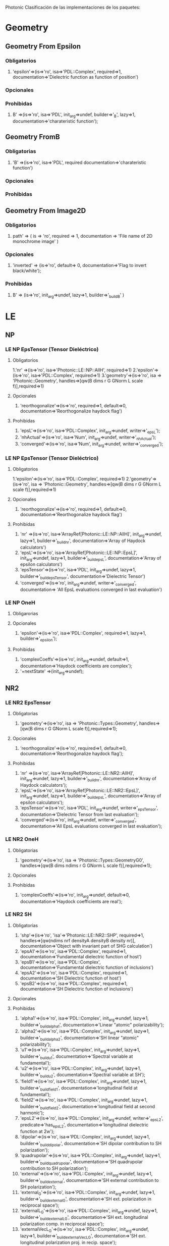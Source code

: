 Photonic
Clasificación de las implementaciones de los paquetes:
* Geometry
**  Geometry From Epsilon
*** Obligatorios
  1. 'epsilon'=>(is=>'ro', isa=>'PDL::Complex', required=>1,
		documentation=>'Dielectric function as function of position') 
*** Opcionales 
*** Prohibidas 
  1. B' =>(is=>'ro', isa=>'PDL', init_arg=>undef, builder=>'_B', lazy=>1,
	   documentation=>'charateristic function');
**  Geometry FromB
*** Obligatorias
  1. 'B' =>(is=>'ro', isa=>'PDL', required documentation=>'charateristic function')
  
*** Opcionales
*** Prohibidas
**  Geometry From Image2D
*** Obligatorios
   1. path' => ( is => 'ro', required => 1,
	       documentation => 'File name of 2D monochrome image' )
    
*** Opcionales
   1. 'inverted' => (is=>'ro', default=> 0,
               documentation=>'Flag to invert black/white');
  
*** Prohibidas  
   1. B' => (is=>'ro', init_arg=>undef, lazy=>1, builder=>'_build_B' )

* LE
** NP
*** LE NP EpsTensor (Tensor Dieléctrico)
**** Obligatorios
  1.'nr' =>(is=>'ro', isa=>'Photonic::LE::NP::AllH', required=>1)
  2.'epsilon'=>(is=>'ro', isa=>'PDL::Complex', required=>1)
  3.'geometry'=>(is=>'ro', isa => 'Photonic::Geometry',
    handles=>[qw(B dims r G GNorm L scale f)],required=>1)
**** Opcionales
  1. 'reorthogonalize'=>(is=>'ro', required=>1, default=>0,
         documentation=>'Reorthogonalize haydock flag')
  
**** Prohibidas 
  1. 'epsL'=>(is=>'ro', isa=>'PDL::Complex', init_arg=>undef, writer=>'_epsL');
  2. 'nhActual'=>(is=>'ro', isa=>'Num', init_arg=>undef, 
                 writer=>'_nhActual');
  3. 'converged'=>(is=>'ro', isa=>'Num', init_arg=>undef, writer=>'_converged');
*** LE NP EpsTensor (Tensor Dieléctrico)
**** Obligatorios
  1.'epsilon'=>(is=>'ro', isa=>'PDL::Complex', required=>1)
  2.'geometry'=>(is=>'ro', isa => 'Photonic::Geometry',
    handles=>[qw(B dims r G GNorm L scale f)],required=>1)
   
**** Opcionales
  1. 'reorthogonalize'=>(is=>'ro', required=>1, default=>0,
         documentation=>'Reorthogonalize haydock flag')
  
**** Prohibidas 
  1. 'nr' =>(is=>'ro', isa=>'ArrayRef[Photonic::LE::NP::AllH]',
            init_arg=>undef, lazy=>1, builder=>'_build_nr',
            documentation=>'Array of Haydock calculators')
  2. 'epsL'=>(is=>'ro', isa=>'ArrayRef[Photonic::LE::NP::EpsL]',
             init_arg=>undef, lazy=>1, builder=>'_build_epsL',
             documentation=>'Array of epsilon calculators')
  3.  'epsTensor'=>(is=>'ro', isa=>'PDL', init_arg=>undef, lazy=>1,
		  builder=>'_build_epsTensor',
		  documentation=>'Dielectric Tensor')
  4.  'converged'=>(is=>'ro', init_arg=>undef, writer=>'_converged',
             documentation=>
                  'All EpsL evaluations converged in last evaluation')
*** LE NP OneH
**** Obligarorias
**** Opcionales
  1. 'epsilon'=>(is=>'ro', isa=>'PDL::Complex', required=>1, lazy=>1,
		builder=>'_epsilon');

**** Prohibidas
  1. 'complexCoeffs'=>(is=>'ro', init_arg=>undef, default=>1,
		        documentation=>'Haydock coefficients are complex');
  2. '+nextState' =>(init_arg=>undef); 

** NR2 
*** LE NR2 EpsTensor
**** Obligatorias
  1. 'geometry'=>(is=>'ro', isa => 'Photonic::Types::Geometry',
    handles=>[qw(B dims r G GNorm L scale f)],required=>1);

**** Opcionales
  1. 'reorthogonalize'=>(is=>'ro', required=>1, default=>0,
         documentation=>'Reorthogonalize haydock flag'); 

**** Prohibidas
  1. 'nr' =>(is=>'ro', isa=>'ArrayRef[Photonic::LE::NR2::AllH]',
            init_arg=>undef, lazy=>1, builder=>'_build_nr',
            documentation=>'Array of Haydock calculators');
  2. 'epsL'=>(is=>'ro', isa=>'ArrayRef[Photonic::LE::NR2::EpsL]',
             init_arg=>undef, lazy=>1, builder=>'_build_epsL',
             documentation=>'Array of epsilon calculators');
  3. 'epsTensor'=>(is=>'ro', isa=>'PDL', init_arg=>undef, writer=>'_epsTensor', 
             documentation=>'Dielectric Tensor from last evaluation');
  4. 'converged'=>(is=>'ro', init_arg=>undef, writer=>'_converged',
             documentation=>'All EpsL evaluations converged in last evaluation'); 
*** LE NR2 OneH
**** Obligatorias
   1. 'geometry'=>(is=>'ro', isa => 'Photonic::Types::GeometryG0',
    handles=>[qw(B dims ndims r G GNorm L scale f)],required=>1);
**** Opcionales
**** Prohibidas 
   1. 'complexCoeffs'=>(is=>'ro', init_arg=>undef, default=>0,
		      documentation=>'Haydock coefficients are real');
   
*** LE NR2 SH
****  Obligatorias
   1. 'shp'=>(is=>'ro', 'isa'=>'Photonic::LE::NR2::SHP', required=>1,
    handles=>[qw(ndims nrf densityA densityB density nr)],
    documentation=>'Object with invariant part of SHG calculation')
   2. 'epsA1'=>(is=>'ro', isa=>'PDL::Complex', required=>1,
    documentation=>'Fundamental dielectric function of host')
   3. 'epsB1'=>(is=>'ro', isa=>'PDL::Complex', 
        documentation=>'Fundamental dielectric function of inclusions')
   4. 'epsA2'=>(is=>'ro', isa=>'PDL::Complex', required=>1,
    documentation=>'SH Dielectric function of host')
   5. 'epsB2'=>(is=>'ro', isa=>'PDL::Complex', required=>1, 
      documentation=>'SH Dielectric function of inclusions')
**** Opcionales
**** Prohibidas
   1. 'alpha1'=>(is=>'ro', isa=>'PDL::Complex', init_arg=>undef,
         lazy=>1, builder=>'_build_alpha1', 
         documentation=>'Linear "atomic" polarizability');
   2. 'alpha2'=>(is=>'ro', isa=>'PDL::Complex', init_arg=>undef,
        lazy=>1, builder=>'_build_alpha2', 
        documentation=>'SH linear "atomic" polarizability');
   3. 'u1'=>(is=>'ro', isa=>'PDL::Complex', init_arg=>undef,
        lazy=>1, builder=>'_build_u1', 
        documentation=>'Spectral variable at fundamental');
   4. 'u2'=>(is=>'ro', isa=>'PDL::Complex', init_arg=>undef,
         lazy=>1, builder=>'_build_u2',  
         documentation=>'Spectral variable at SH');
   5. 'field1'=>(is=>'ro', isa=>'PDL::Complex', init_arg=>undef,
        lazy=>1, builder=>'_build_field1', 
        documentation=>'longitudinal field at fundamental');
   6. 'field2'=>(is=>'ro', isa=>'PDL::Complex', init_arg=>undef,
        lazy=>1, builder=>'_build_field2', 
        documentation=>'longitudinal field at second harmonic');
   7. 'epsL2'=>(is=>'ro', isa=>'PDL::Complex', init_arg=>undef,
       writer=>'_epsL2', predicate=>'has_epsL2', 
       documentation=>'longitudinal dielectric function at 2w');
   8. 'dipolar'=>(is=>'ro', isa=>'PDL::Complex', init_arg=>undef,
       lazy=>1, builder=>'_build_dipolar', 
       documentation=>'SH dipolar contribution to SH polarization');
   9. 'quadrupolar'=>(is=>'ro', isa=>'PDL::Complex', init_arg=>undef,
       lazy=>1, builder=>'_build_quadrupolar', 
       documentation=>'SH quadrupolar contribution to SH polarization');
   10. 'external'=>(is=>'ro', isa=>'PDL::Complex', init_arg=>undef,
        lazy=>1, builder=>'_build_external', 
        documentation=>'SH external contribution to SH polarization');
   11. 'external_G'=>(is=>'ro', isa=>'PDL::Complex', init_arg=>undef,
       lazy=>1, builder=>'_build_external_G',
       documentation=>'SH ext. polarization in reciprocal space');
   12. 'externalL_G'=>(is=>'ro', isa=>'PDL::Complex', init_arg=>undef,
       lazy=>1, builder=>'_build_externalL_G', 
       documentation=>'SH ext. longitudinal polarization comp. in reciprocal space');
   13. 'externalVecL_G'=>(is=>'ro', isa=>'PDL::Complex', init_arg=>undef,
        lazy=>1, builder=>'_build_externalVecL_G', 
        documentation=>'SH ext. longitudinal polarization proj. in recip. space');
   14. 'externalVecL'=>(is=>'ro', isa=>'PDL::Complex', init_arg=>undef,
        lazy=>1, builder=>'_build_externalVecL', 
        documentation=>'SH ext. longitudinal polarization proj. in real space');
   15. 'HP' =>(is=>'ro', isa=>'Photonic::LE::NR2::AllH', init_arg=>undef,
         lazy=>1, builder=>'_build_HP',
         documentation=>'Structure to calculate Haydock basis for non linear polarization');
   16. 'externalL_n'=>(is=>'ro', isa=>'PDL::Complex', init_arg=>undef,
         lazy=>1, builder=>'_build_externalL_n', 
         documentation=>'SH ext. longitudinal polarization in Haydock representation');
   17. 'selfConsistentL_n'=>(is=>'ro', isa=>'PDL::Complex', init_arg=>undef, lazy=>1,builder=>'_build_selfConsistentL_n',
        documentation=>'SH self consistent longitudinal polarization in Haydock representation');
   18. 'selfConsistentL_G'=>(is=>'ro', isa=>'PDL::Complex', init_arg=>undef, lazy=>1,builder=>'_build_selfConsistentL_G',
        documentation=>'SH self consistent longitudinal polarization components in reciprocal space');
   19. 'selfConsistentVecL_G'=>(is=>'ro', isa=>'PDL::Complex', init_arg=>undef, lazy=>1, builder=>'_build_selfConsistentVecL_G',
       documentation=>'SH self consistent longitudinal polarization vectorfield in reciprocal space');
   20. 'selfConsistentVecL'=>(is=>'ro', isa=>'PDL::Complex', init_arg=>undef, lazy=>1, builder=>'_build_selfConsistentVecL',
       documentation=> 'SH self consistent longitudinal polarization vector field in real space');
   21. 'P2'=>(is=>'ro', isa=>'PDL::Complex',  init_arg=>undef, lazy=>1, builder=>'_build_P2',
         documentation=>'SH self consistent total polarization vector field in real space');
   22. 'P2LMCalt'=>(is=>'ro', isa=>'PDL::Complex', init_arg=>undef, lazy=>1, builder=>'_build_P2LMCalt',
        documentation=> 'SH self consistent total macroscopic polarization in real space. Alternative');
   23.  'filterflag'=>(is=>'rw', 
         documentation=>'Filter results in reciprocal space');

*** LE NR2 EpsL.pm
**** Obligatorias 
**** Opcionales
**** Prohibidas 
   1. 'epsA'=>(is=>'ro', isa=>'PDL::Complex', init_arg=>undef, writer=>'_epsA',
    documentation=>'Dielectric function of host');
   2. 'epsB'=>(is=>'ro', isa=>'PDL::Complex', init_arg=>undef, writer=>'_epsB',
       documentation=>'Dielectric function of inclusions');
   3. 'u'=>(is=>'ro', isa=>'PDL::Complex', init_arg=>undef, writer=>'_u',
    documentation=>'Spectral variable');

*** LE NR2 Field
**** Obligatorias 
   1. 'nr'=>(is=>'ro', isa=>'Photonic::Types::AllHSave', required=>1,  
      documentation=>'Haydock recursion calculator');
**** Opcionales
   1.  'filter'=>(is=>'ro', isa=>'PDL', predicate=>'has_filter',
               documentation=>'Optional reciprocal space filter');
**** Prohibidas 
   1. 'Es'=>(is=>'ro', isa=>'ArrayRef[PDL::Complex]', init_arg=>undef, 
           writer=>'_Es', documentation=>'Field coefficients');
   2. 'field'=>(is=>'ro', isa=>'PDL::Complex', init_arg=>undef,
          writer=>'_field', documentation=>'Calculated real space field');
   3. 'epsL' =>(is=>'ro', isa=>'PDL::Complex', init_arg=>undef, writer=>'_epsL', 
	documentation=>'Longitudinal dielectric response');
   

*** LE NR2 SHChiTensor
**** Obligatorias 
   1. 'geometry'=>(is=>'ro', isa => 'Photonic::Geometry',
    handles=>[qw(B dims r G GNorm L scale f)],required=>1);
   2. 'densityA'=>(is=>'ro', isa=>'Num', required=>1,
       documentation=>'Normalized dipole entities density in medium A');
   3. 'densityB'=>(is=>'ro', isa=>'Num', required=>1,
         documentation=>'Normalized dipole entities density in medium B');
   4.  'nhf'=>(is=>'ro', required=>1,  documentation=>'Maximum number of desired Haydock
        coefficients for field calculation');
**** Opcionales
   1. 'reorthogonalize'=>(is=>'ro', required=>1, default=>0,
        documentation=>'Reorthogonalize haydock flag');
   2. 'filter'=>(is=>'ro', isa=>'PDL', predicate=>'has_filter',
               documentation=>'Optional reciprocal space filter');

**** Prohibidas
   1. 'epsA1'=>(is=>'ro', isa=>'PDL::Complex', init_arg=>undef, writer=>'_epsA1',
        documentation=>'Dielectric function of host');
   2. 'epsB1'=>(is=>'ro', isa=>'PDL::Complex', init_arg=>undef, writer=>'_epsB1',
        documentation=>'Dielectric function of inclusions');
   3. 'epsA2'=>(is=>'ro', isa=>'PDL::Complex', init_arg=>undef, writer=>'_epsA2',
        documentation=>'Dielectric function of host');
   4. 'epsB2'=>(is=>'ro', isa=>'PDL::Complex', init_arg=>undef, writer=>'_epsB2',
        documentation=>'Dielectric function of inclusions');
   5. 'nrshp' =>(is=>'ro', isa=>'ArrayRef[Photonic::LE::NR2::SHP]',init_arg=>undef,
        lazy=>1, builder=>'_build_nrshp', documentation=>'Array of Haydock SH polarization calculators');
   6. 'epsTensor'=>(is=>'ro', isa=>'Photonic::LE::NR2::EpsTensor', init_arg=>undef,  lazy=>1, 
        builder=>'_build_epsTensor', documentation=>'diel. tensor at 2w');
   7. 'chiTensor'=>(is=>'ro', isa=>'PDL', init_arg=>undef, writer=>'_chiTensor', 
             documentation=>'SH Susceptibility from last evaluation');

*** LE NR2 SHP
**** Obligatorias
   1. 'nrf'=>(is=>'ro', isa=>'Photonic::LE::NR2::Field', required=>1,
         documentation=>'Haydock field calculator')
   2. 'densityA'=>(is=>'ro', isa=>'Num', required=>1,
        documentation=>'Normalized dipole entities density in medium A');
   3. 'densityB'=>(is=>'ro', isa=>'Num', required=>1,
        documentation=>'Normalized dipole entities density in medium B');

**** Opcionales 
**** Prohibidas
   1. 'density'=>(is=>'ro', isa=>'PDL', writer=>'_density', init_arg=>undef,
        documentation=>'Normalized dipole entities density over unit cell');
   2.  'ndims' =>(is=>'ro', isa=>'Int', init_arg=>undef, lazy=>1, builder=>'_ndims', 
         documentation=>'Number of dimensions of system');

** S
*** LE S EpsL
**** Obligatorias 
   1. 'nr' =>(is=>'ro', isa=>'Photonic::LE::S::AllH', required=>1);

**** Opcionales
**** Prohibidas
   1. 'epsL'=>(is=>'ro', isa=>'PDL::Complex', init_arg=>undef, writer=>'_epsL');
   2. 'nhActual'=>(is=>'ro', isa=>'Num', init_arg=>undef, writer=>'_nhActual');
   3. 'converged'=>(is=>'ro', isa=>'Num', init_arg=>undef, writer=>'_converged');

*** LE S EpsTensor
**** Obligatorias
   1. 'epsilon'=>(is=>'ro', isa=>'PDL::Complex', required=>1);
   2. 'geometry'=>(is=>'ro', isa => 'Photonic::Types::Geometry',
       handles=>[qw(B dims r G GNorm L scale f)],required=>1);
**** Opcionales
   1. 'reorthogonalize'=>(is=>'ro', required=>1, default=>0,
         documentation=>'Reorthogonalize haydock flag');
**** Prohibidas
   1. 'nr' =>(is=>'ro', isa=>'ArrayRef[Photonic::LE::S::AllH]',
            init_arg=>undef, lazy=>1, builder=>'_build_nr',
            documentation=>'Array of Haydock calculators');
   2. 'epsL'=>(is=>'ro', isa=>'ArrayRef[Photonic::LE::S::EpsL]',
            init_arg=>undef, lazy=>1, builder=>'_build_epsL',
            documentation=>'Array of epsilon calculators');
   3. 'epsTensor'=>(is=>'ro', isa=>'PDL', init_arg=>undef, lazy=>1,
           builder=>'_build_epsTensor', documentation=>'Dielectric Tensor');
   4. 'converged'=>(is=>'ro', init_arg=>undef, writer=>'_converged',
            documentation=> 'All EpsL evaluations converged in last evaluation'); 
*** LE S OneH
**** Obligatorias
   1. 'geometry'=>(is=>'ro', isa => 'Photonic::Types::GeometryG0',
        handles=>[qw(B ndims dims r G GNorm L scale f pmGNorm)],required=>1);
**** Opcionales
   1. 'epsilon'=>(is=>'ro', isa=>'PDL::Complex', required=>1, lazy=>1,
	       builder=>'_epsilon');
**** Prohibidas
   1. 'complexCoeffs'=>(is=>'ro', init_arg=>undef, default=>1,
         documentation=>'Haydock coefficients are complex'); 
* Roles
** AllH
*** Obligatorias
   1. has 'nh'=>(is=>'ro', required=>1, 
         documentation=>'Maximum number of desired Haydock coefficients');
   2. 

*** Opcionales
   1. 'keepStates'=>(is=>'ro', required=>1, default=>0, writer=> '_keepstates',
        documentation=>'flag to keep Haydock states');
   2. reorthogonalize=>(is=>'ro', required=>1, default=>0,
         documentation=>'Reorthogonalize flag');
   3.  'stateFN'=>(is=>'ro', required=>1, default=>undef, 
	  documentation=>'Filename to save Haydock states');

*** Prohibidas
   1. 'states'=>(is=>'ro', isa=>'ArrayRef[PDL::Complex]', 
         default=>sub{[]}, init_arg=>undef,
         documentation=>'Saved states');
   2. as=>(is=>'ro', default=>sub{[]}, init_arg=>undef,
         documentation=>'Saved a coefficients');
   3. bs=>(is=>'ro', default=>sub{[]}, init_arg=>undef,
         documentation=>'Saved b coefficients');
   4. b2s=>(is=>'ro', default=>sub{[]}, init_arg=>undef,
         documentation=>'Saved b^2 coefficients');
   5. cs=>(is=>'ro', isa=>'ArrayRef[Num]', default=>sub{[]}, init_arg=>undef,
         documentation=>'Saved c coefficients');
   6. bcs=>(is=>'ro', isa=>'ArrayRef[Num]', default=>sub{[]}, init_arg=>undef,
         documentation=>'Saved b*c coefficients');
   7. gs=>(is=>'ro', isa=>'ArrayRef[Num]', default=>sub{[]}, init_arg=>undef,
         documentation=>'Saved g coefficients');
   8. 'stateFD'=>(is=>'ro', init_arg=>undef, builder=>'_build_stateFD',lazy=>1, 
        documentation=>'Filedescriptor to save Haydock states');  

** EpsL
*** Obligatorias
   1. 'nr' =>(is=>'ro', isa=>'Photonic::Types::AllH', required=>1);
*** Opcionales
   1. 'nh' =>(is=>'ro', isa=>'Num', required=>1, lazy=>1, builder=>'_nh',
	    documentation=>'Desired no. of Haydock coefficients');
   2. 'smallE'=>(is=>'ro', isa=>'Num', required=>1, default=>1e-7,
    	    documentation=>'Convergence criterium for use of Haydock coeff.');
*** Prohibidas
   1. 'epsL'=>(is=>'ro', isa=>'PDL::Complex', init_arg=>undef,
	     writer=>'_epsL',
	     documentation=>'Value of dielectric function'  );
   2.  'nhActual'=>(is=>'ro', isa=>'Num', init_arg=>undef,
		 writer=>'_nhActual',
		 documentation=>'Actual number of coefficients used' );
   3. 'converged'=>(is=>'ro', isa=>'Num', init_arg=>undef,
		  writer=>'_converged',
		  documentation=>'The calculation did converge');

** EpsParams
*** Obligatorias
   1. 'nh' =>(is=>'ro', isa=>'Num', required=>1, 
	    documentation=>'Desired no. of Haydock coefficients');
*** Opcionales
   1. 'smallH'=>(is=>'ro', isa=>'Num', required=>1, default=>1e-7,
    	    documentation=>'Convergence criterium for Haydock coefficients');
   2. 'smallE'=>(is=>'ro', isa=>'Num', required=>1, default=>1e-7,
    	    documentation=>'Convergence criterium for use of Haydock coeff.');
*** Prohibidas
   1. 'epsA'=>(is=>'ro', isa=>'PDL::Complex', init_arg=>undef, writer=>'_epsA',
   documentation=>'Dielectric function of host');
   2. 'epsB'=>(is=>'ro', isa=>'PDL::Complex', init_arg=>undef, writer=>'_epsB',
        documentation=>'Dielectric function of inclusions');
   3. 'u'=>(is=>'ro', isa=>'PDL::Complex', init_arg=>undef, writer=>'_u',
    documentation=>'Spectral variable');
** Geometry
*** Obligatorias
*** Opcionales
*** Prohibidas
   1. 'dims' =>(is=>'ro', isa=>'Photonic::Types::ArrayOfOddInts', init_arg=>undef, lazy=>1, builder=>'_build_dims',
          documentation=>'list of dimensions of B');
   2. 'ndims' =>(is=>'ro', isa=>'Int',init_arg=>undef, lazy=>1, builder=>'_build_ndims',
           documentation=>'number of dimensions of B');
   3. 'npoints' =>(is=>'ro', isa=>'Int',init_arg=>undef, lazy=>1, builder=>'_build_npoints',
           documentation=>'number of points within B');
   4. 'scale'=>(is=>'ro', isa=>'PDL', init_arg=>undef, lazy=>1, builder=>'_build_scale',  
	      documentation=>'distances between pixels');
   5. 'r' =>(is=>'ro', isa=>'PDL', init_arg=>undef, lazy=>1, builder=>'_build_r', 
	   documentation=>'array of positions x_or_y, nx, ny');
   6. 'G' =>(is=>'ro', isa=>'PDL', init_arg=>undef, lazy=>1, builder=>'_build_G',
	   documentation=>'array of reciprocal vectors x_or_y, nx, ny');
   7. 'GNorm' =>(is=>'ro', isa=>'PDL', init_arg=>undef, lazy=>1, builder=>'_build_GNorm', 
           documentation=>'array of unit norm reciprocal vectors x_or_y, nx, ny');
   8. 'mGNorm' =>(is=>'ro', isa=>'PDL', init_arg=>undef, lazy=>1, builder=>'_build_mGNorm', 
           documentation=>'array of negated unit norm reciprocal vectors x_or_y, nx, ny'); 
   9. 'pmGNorm' =>(is=>'ro', isa=>'PDL', init_arg=>undef, lazy=>1, builder=>'_build_pmGNorm', 
           documentation=>'array of spinors of +- unit norm reciprocal vectors x_or_y, nx, ny'); 
   10. 'f'=>(is=>'ro', init_arg=>undef, lazy=>1, builder=>'_build_f',
           documentation=>'filling fraction of B region');
   11. 'unitPairs'=>(is=>'ro', isa=>'ArrayRef[PDL]', init_arg=>undef, lazy=>1, builder=>'_build_unitPairs', 
           documentation=>'Normalized sum of pairs of basis vectors');
   12. 'CunitPairs'=>(is=>'ro', isa=>'ArrayRef[PDL]', init_arg=>undef, lazy=>1, builder=>'_build_CunitPairs',
           documentation=>'Normalized complex sum of pairs of basis vectors');
   13. 'CCunitPairs'=>(is=>'ro', isa=>'ArrayRef[PDL]', init_arg=>undef, lazy=>1, builder=>'_build_CCunitPairs',
           documentation=>'Normalized complex-conjugate sum of pairs of basis vectors');
   14. 'unitDyads'=>(is=>'ro', isa=>'PDL', init_arg=>undef, lazy=>1, builder=>'_build_unitDyads',
           documentation=>'Matrix of dyads of unit vector pairs');
   15. 'unitDyadsLU'=>(is=>'ro', isa=>'ArrayRef', lazy=>1, builder=>'_build_unitDyadsLU',
          documentation=>'LU decomposition of unitDyads');
   16. 'L' =>(is=>'ro', isa => 'PDL', lazy=>1, builder=>'_build_L', 
	  documentation=>'array of unit cell size');
   17. 'units'=>(is=>'ro', isa=>'ArrayRef[PDL]', lazy=>1, builder=>'_build_units',
         documentation=>'Basis of unit vectors');
   18. 'Direction0' =>(is => 'rw', isa => 'PDL', trigger=>\&_G0, 
           predicate=>'has_Direction0');


** Metric
*** Obligatorias
   1. 'geometry'  => (is=>'ro', isa=>'Photonic::Types::Geometry', required=>1,
         handles=>[qw(B dims ndims r G GNorm L scale f)],
          required=>1, documentation=>'Geometry');
   2.  'wavenumber'=> (is=>'ro', isa=>'PDL', required=>1,
          documentation=>'Vacuum wavenumber w/c');

*** Opcionales
   1. 'epsilon'   => (is=>'ro', isa=>'PDL', required=>1,default=>sub{PDL->pdl(1)}, 
         documentation=>'Real reference dielectric function');
   2.  'wavevector'=> (is=>'ro', isa=>'PDL', required=>1,
                   documentation=>'Wave vector');
*** Prohibidas
** KeepStates
*** Obligatorias
*** Opcionales
   1. 'keepStates'=>(is=>'ro', required=>1, default=>0, writer=> '_keepstates',
         documentation=>'flag to save Haydock states');

*** Prohibida
** OneH 
*** Obligatorias
*** Opcionales
   1.  'smallH'=>(is=>'ro', isa=>'Num', required=>1, default=>1e-7,
    	    documentation=>'Convergence criterium for Haydock coefficients');
*** Prohibidas
   1. 'firstState' =>(is=>'ro', isa=>'PDL::Complex', lazy=>1, builder=>'_firstState');
   2. 'previousState' =>(is=>'ro', isa=>'PDL::Complex', writer=>'_previousState',  init_arg=>undef);
   3. 'currentState' => (is=>'ro', isa=>'PDL::Complex', writer=>'_currentState',
         lazy=>1, init_arg=>undef,  default=>sub {0+i*0});
   4. 'nextState' =>(is=>'ro', isa=>maybe_type('PDL::Complex'), writer=>'_nextState', 
          lazy=>1, builder=>'_firstRState');
   5. 'current_a' => (is=>'ro', writer=>'_current_a',  init_arg=>undef);
   6.  'current_b2' => (is=>'ro', writer=>'_current_b2', init_arg=>undef);
   7. 'next_b2' => (is=>'ro', writer=>'_next_b2', init_arg=>undef, builder=>'_cero');
   8. 'current_b' => (is=>'ro', writer=>'_current_b', init_arg=>undef);
   9. 'next_b' => (is=>'ro', writer=>'_next_b', init_arg=>undef, builder=>'_cero');
   10  'current_c' => (is=>'ro', writer=>'_current_c', init_arg=>undef); 
   11. 'next_c' => (is=>'ro', writer=>'_next_c', init_arg=>undef, builder=>'_cero'); 
   12. 	 'next_bc' => (is=>'ro', writer=>'_next_bc', init_arg=>undef, builder=>'_cero');
   13. 'previous_g' => (is=>'ro', writer=>'_previous_g', init_arg=>undef);
   14. 'current_g' => (is=>'ro', writer=>'_current_g', init_arg=>undef, builder=>'_cero');
   15. 'next_g' => (is=>'ro', writer=>'_next_g', init_arg=>undef);
   16. 'iteration' =>(is=>'ro', writer=>'_iteration', init_arg=>undef, default=>0);

** ReorthogonalizeC
*** Obligatorias
*** Opcionales
   1. 'normOp'=>(is=>'ro', required=>1, default=>1,
	  documentation=>'Estimate of operator norm');

*** Prohibidas
   1. 'previous_W' =>(is=>'ro', writer=>'_previous_W', lazy=>1, init_arg=>undef,
        default=>sub{(0+0*i)->(:,*1)}, documentation=>"Row of error matrix");
   2. 'current_W' =>(is=>'ro', writer=>'_current_W', lazy=>1, init_arg=>undef,
        default=>sub{(0+0*i)->(:,*1)}, documentation=>"Row of error matrix");
   3. 'next_W' =>(is=>'ro', writer=>'_next_W', lazy=>1, init_arg=>undef,
         builder=>'_build_next_W', documentation=>"Next row of error matrix");
   4. 'accuracy'=>(is=>'ro', default=>sub{machine_epsilon()},
          documentation=>'Desired or machine precision');
   5. 'noise'=>(is=>'ro', default=>sub{machine_epsilon()},
          documentation=>'Noise introduced each iteration to overlap matrix');
   6. 'fullorthogonalize_N'=>(is=>'ro', init_arg=>undef, default=>0,
	   writer=>'_fullorthogonalize_N',
	   documentation=>'# desired reorthogonalizations');
   7. 'orthogonalizations'=>(is=>'ro', init_arg=>undef, default=>0,
	   writer=>'_orthogonalizations');


** ReorthogonalizeR
*** Obligatorias
*** Opcionales
   1. 'normOp'=>(is=>'ro', required=>1, default=>1,
          documentation=>'Estimate of operator norm'); 
*** Prohibidas
   1. 'previous_W' =>(is=>'ro', writer=>'_previous_W', lazy=>1, init_arg=>undef,
         default=>sub{PDL->pdl([0])}, documentation=>"Row of error matrix");
   2. 'current_W' =>(is=>'ro',  writer=>'_current_W', lazy=>1, init_arg=>undef,
         default=>sub{PDL->pdl([0])}, documentation=>"Row of error matrix"
   3. 'next_W' =>(is=>'ro', writer=>'_next_W', lazy=>1, init_arg=>undef,
         builder=>'_build_next_W', documentation=>"Next row of error matrix");
   4. 'accuracy'=>(is=>'ro', default=>sub{machine_epsilon()},
         documentation=>'Desired or machine precision');
   5. 'noise'=>(is=>'ro', default=>sub{machine_epsilon()},
         documentation=>'Noise introduced each iteration to overlap matrix');
   6. fullorthogonalize_N=>(is=>'ro', init_arg=>undef, default=>0,
           writer=>'_fullorthogonalize_N',
	   documentation=>'# desired reorthogonalizations');
   7. 'orthogonalizations'=>(is=>'ro', init_arg=>undef, default=>0,
	   writer=>'_orthogonalizations');

* WE
** R2
*** WE R2 EpsilonP
**** Obligatorias
**** Opcionales
**** Prohibidas
   1. 'epsilon' =>  (is=>'ro', isa=>'PDL::Complex', init_arg=>undef, writer=>'_epsilon',   
             documentation=>'Wave projection from last evaluation');
*** WE R2 EpsilonTensorF
**** Obligatorias
**** Opcionales
**** Prohibidas
   1.  'epsilonTensor' =>  (is=>'ro', isa=>'PDL::Complex', init_arg=>undef, writer=>'_epsilonTensor',   
          documentation=>'Wave operator from last evaluation');
*** WE R2 EpsilonTensor
**** Obligatorias
**** Opcionales
**** Prohibidas
   1. 'epsilonTensor' =>  (is=>'ro', isa=>'PDL::Complex', init_arg=>undef, writer=>'_epsilonTensor',   
             documentation=>'Wave operator from last evaluation');
*** WE R2 Field
**** Obligatorias
   1. 'nr'=>(is=>'ro', isa=>'Photonic::Types::AllHSave', required=>1,  
           documentation=>'Haydock recursion calculator');
**** Opcionales
   1. 'filter'=>(is=>'ro', isa=>'PDL', predicate=>'has_filter',
               documentation=>'Optional reciprocal space filter');
**** Prohibidas
   1. 'Es'=>(is=>'ro', isa=>'ArrayRef[PDL::Complex]', init_arg=>undef, 
         writer=>'_Es', documentation=>'Field coefficients');
   2. 'field'=>(is=>'ro', isa=>'PDL::Complex', init_arg=>undef,
          writer=>'_field', documentation=>'Calculated real space field');
   3. 'epsL' =>(is=>'ro', isa=>'PDL::Complex', init_arg=>undef,
		 writer=>'_epsL', 
		 documentation=>'Longitudinal dielectric response');

*** WE R2 GreenF
**** Obligatorias
**** Opcionales
**** Prohibidas
   1. 'Chaydock' =>(is=>'ro', isa=>'ArrayRef[Photonic::WE::R2::AllH]',
            init_arg=>undef, lazy=>1, builder=>'_build_Chaydock',
            documentation=>'Array of Haydock calculators for complex projection');
   2. 'CgreenP'=>(is=>'ro', isa=>'ArrayRef[Photonic::WE::R2::GreenP]',
             init_arg=>undef, lazy=>1, builder=>'_build_CgreenP',
             documentation=>'Array of projected G calculators for complex projection');
   3. 'CChaydock' =>(is=>'ro', isa=>'ArrayRef[Photonic::WE::R2::AllH]',
            init_arg=>undef, lazy=>1, builder=>'_build_CChaydock',
            documentation=>'Array of Haydock calculators for complex-conjugate projection');
   4. 'CCgreenP'=>(is=>'ro', isa=>'ArrayRef[Photonic::WE::R2::GreenP]',
             init_arg=>undef, lazy=>1, builder=>'_build_CCgreenP',
             documentation=>'Array of projected G calculators for complex-conjugate projection');

*** WE R2 Green
**** Obligatorias
   1. 'metric'=>(is=>'ro', isa => 'Photonic::WE::R2::Metric',
       handles=>[qw(geometry B dims r G GNorm L scale f)],required=>1);

**** Opcionales
   1. 'outputfilename'=>(is=>'ro', default=>0, documentation=> 
		 'Name for output file containing haydocks array');
**** Prohibidas
   1. 'haydock' =>(is=>'ro', isa=>'ArrayRef[Photonic::WE::R2::AllH]',
           init_arg=>undef, lazy=>1, builder=>'_build_haydock',
	   documentation=>'Array of Haydock calculators');
   2. 'greenP'=>(is=>'ro', isa=>'ArrayRef[Photonic::WE::R2::GreenP]',
            init_arg=>undef, lazy=>1, builder=>'_build_greenP',
            documentation=>'Array of projected G calculators');
   3. 'greenTensor'=>(is=>'ro', isa=>'PDL', init_arg=>undef,
             writer=>'_greenTensor',   
             documentation=>'Greens Tensor from last evaluation');
   4. 'converged'=>(is=>'ro', init_arg=>undef, writer=>'_converged',
             documentation=>
                  'All greenP evaluations converged in last evaluation');
   


*** WE R2 GreenP
**** Obligatorias
   1.'haydock' =>(is=>'ro', isa=>'Photonic::WE::R2::AllH', required=>1);
**** Opcionales
**** Prohibidas
   1. 'Gpp'=>(is=>'ro', isa=>'PDL::Complex', init_arg=>undef, writer=>'_Gpp');
   2. 'nhActual'=>(is=>'ro', isa=>'Num', init_arg=>undef, writer=>'_nhActual');
   3. 'converged'=>(is=>'ro', isa=>'Num', init_arg=>undef, writer=>'_converged');

*** WE R2 Metric 
**** Obligatorias
**** Opcionales
**** Prohibidas
   1.  'value'  => (is=>'ro', isa=>'PDL', init_arg=>undef, lazy=>1, builder=>'_value', 
          documentation=>'Metric tensor');
*** WE R2 OneH
**** Obligatorias
   1. 'metric'=>(is=>'ro', isa => 'Photonic::WE::R2::Metric',
          handles=>[qw(B ndims dims epsilon)],required=>1);

**** Opcionales
**** Prohibidas
   1. 'normalizedPolarization' =>(is=>'ro', isa=>'PDL::Complex',
         init_arg=>undef, writer=>'_normalizedPolarization');
   2. 'complexCoeffs'=>(is=>'ro', init_arg=>undef, default=>0,
	documentation=>'Haydock coefficients are real');

*** WE R2 WaveF
**** Obligatorias
**** Opcionales
**** Prohibidas
   1. 'waveOperator' =>  (is=>'ro', isa=>'PDL::Complex', init_arg=>undef, writer=>'_waveOperator',   
             documentation=>'Wave operator from last evaluation');
*** WE R2 Wave
**** Obligatorias
**** Opcionales
**** Prohibidas
   1. 'waveOperator' =>  (is=>'ro', isa=>'PDL::Complex', init_arg=>undef, writer=>'_waveOperator',   
             documentation=>'Wave operator from last evaluation');
*** WE R2 WaveP
**** Obligatorias
**** Opcionales
**** Prohibidas
   1. 'waveOperator' =>  (is=>'ro', isa=>'PDL::Complex', init_arg=>undef, writer=>'_waveOperator',   
             documentation=>'Wave operator from last evaluation');
** S
*** WE R2 EpsilonP
**** Obligatorias
**** Opcionales
**** Prohibidas
   1. 'epsilon' =>  (is=>'ro', isa=>'PDL::Complex', init_arg=>undef, writer=>'_epsilon',   
             documentation=>'Wave projection from last evaluation');
*** WE R2 EpsilonTensor
**** Obligatorias
**** Opcionales
**** Prohibidas
   1. 'epsilonTensor' =>  (is=>'ro', isa=>'PDL::Complex', init_arg=>undef, writer=>'_epsilonTensor',   
             documentation=>'Wave operator from last evaluation');
*** WE R2 Field
**** Obligatorias
   1. 'nr'=>(is=>'ro', isa=>'Photonic::Types::AllHSave', required=>1,  
           documentation=>'Haydock recursion calculator');
**** Opcionales
   1. 'filter'=>(is=>'ro', isa=>'PDL', predicate=>'has_filter',
               documentation=>'Optional reciprocal space filter');
**** Prohibidas
   1. 'Es'=>(is=>'ro', isa=>'ArrayRef[PDL::Complex]', init_arg=>undef, 
         writer=>'_Es', documentation=>'Field coefficients');
   2. 'field'=>(is=>'ro', isa=>'PDL::Complex', init_arg=>undef,
          writer=>'_field', documentation=>'Calculated real space field');
   3. 'epsL' =>(is=>'ro', isa=>'PDL::Complex', init_arg=>undef,
		 writer=>'_epsL', 
		 documentation=>'Longitudinal dielectric response');
*** WE R2 Green
**** Obligatorias
   1. 'nh' =>(is=>'ro', isa=>'Num', required=>1, 
	    documentation=>'Desired no. of Haydock coefficients')
   2.  'metric'=>(is=>'ro', isa => 'Photonic::WE::S::Metric',
       handles=>[qw(geometry)],required=>1)

**** Opcionales
   1. 'keepStates'=>(is=>'ro', required=>1, default=>0, writer=> '_keepstates',
        documentation=>'flag to save Haydock states');
   2. 'smallH'=>(is=>'ro', isa=>'Num', required=>1, default=>1e-7,
    	   documentation=>'Convergence criterium for Haydock coefficients');
   3. 'smallE'=>(is=>'ro', isa=>'Num', required=>1, default=>1e-7,
    	    documentation=>'Convergence criterium for use of Haydock coeff.')
**** Prohibidas
   1. 'haydock' =>(is=>'ro', isa=>'ArrayRef[Photonic::WE::R2::AllH]',
           init_arg=>undef, lazy=>1, builder=>'_build_haydock',
	   documentation=>'Array of Haydock calculators');
   2. 'greenP'=>(is=>'ro', isa=>'ArrayRef[Photonic::WE::R2::GreenP]',
            init_arg=>undef, lazy=>1, builder=>'_build_greenP',
            documentation=>'Array of projected G calculators');
   3.  'greenTensor'=>(is=>'ro', isa=>'PDL::Complex', init_arg=>undef,
	      lazy=>1, builder=>'_build_greenTensor',   
             documentation=>'Greens Tensor');
   4. 'converged'=>(is=>'ro', init_arg=>undef, writer=>'_converged',
             documentation=>'All greenP evaluations converged in last evaluation');
   
*** WE R2 GreenP
**** Obligatorias
   1.'nh' =>(is=>'ro', isa=>'Num', required=>1, 
	    documentation=>'Desired no. of Haydock coefficients');
   2.  'haydock' =>(is=>'ro', isa=>'Photonic::WE::S::AllH', required=>1);
**** Opcionales
   1. 'smallH'=>(is=>'ro', isa=>'Num', required=>1, default=>1e-7,
    	    documentation=>'Convergence criterium for Haydock coefficients');
   2. 'smallE'=>(is=>'ro', isa=>'Num', required=>1, default=>1e-7,
    	    documentation=>'Convergence criterium for use of Haydock coeff.');
**** Prohibidas
   1. 'Gpp'=>(is=>'ro', isa=>'PDL::Complex', init_arg=>undef, writer=>'_Gpp');
   2. 'nhActual'=>(is=>'ro', isa=>'Num', init_arg=>undef, writer=>'_nhActual');
   3. 'converged'=>(is=>'ro', isa=>'Num', init_arg=>undef, writer=>'_converged');

*** WE R2 Metric 
**** Obligatorias
**** Opcionales
**** Prohibidas
   1.  'value'  => (is=>'ro', isa=>'PDL', init_arg=>undef, lazy=>1, builder=>'_value', 
          documentation=>'Metric tensor');
*** WE R2 OneH
**** Obligatorias
   1. 'metric'=>(is=>'ro', isa => 'Photonic::WE::S::Metric',
	handles=>{B=>'B', ndims=>'ndims', dims=>'dims',
	 geometry=>'geometry', epsilonR=>'epsilon'}, required=>1);
   2.  'polarization' =>(is=>'ro', required=>1, isa=>'PDL::Complex');

**** Opcionales
   1. 'epsilon'=>(is=>'ro', isa=>'PDL::Complex', required=>1, lazy=>1,
		builder=>'_epsilon');  
**** Prohibidas
   1. 'normalizedPolarization' =>(is=>'ro', isa=>'PDL::Complex',
         init_arg=>undef, writer=>'_normalizedPolarization');
   2. 'complexCoeffs'=>(is=>'ro', init_arg=>undef, default=>0,
	documentation=>'Haydock coefficients are real');
*** WE R2 Wave
**** Obligatorias
**** Opcionales
**** Prohibidas
   1. 'waveOperator' =>  (is=>'ro', isa=>'PDL::Complex', init_arg=>undef, writer=>'_waveOperator',   
             documentation=>'Wave operator from last evaluation');
*** WE R2 WaveP
**** Obligatorias
**** Opcionales
**** Prohibidas
   1. 'waveOperator' =>  (is=>'ro', isa=>'PDL::Complex', init_arg=>undef, writer=>'_waveOperator',   
             documentation=>'Wave operator from last evaluation');
